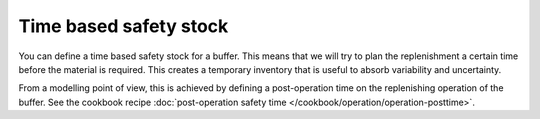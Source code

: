 =======================
Time based safety stock
=======================

You can define a time based safety stock for a buffer. This means that we will try
to plan the replenishment a certain time before the material is required. This creates
a temporary inventory that is useful to absorb variability and uncertainty.

From a modelling point of view, this is achieved by defining a post-operation
time on the replenishing operation of the buffer.
See the cookbook recipe :doc:`post-operation safety time </cookbook/operation/operation-posttime>`.
